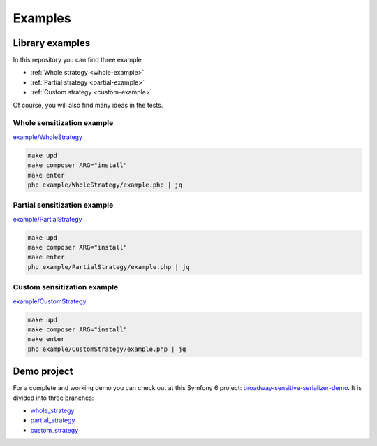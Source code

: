 ##################
Examples
##################

****************
Library examples
****************

In this repository you can find three example

- :ref:`Whole strategy <whole-example>`
- :ref:`Partial strategy <partial-example>`
- :ref:`Custom strategy <custom-example>`

Of course, you will also find many ideas in the tests.

.. _whole-example:

Whole sensitization example
===========================

`example/WholeStrategy <https://github.com/matiux/broadway-sensitive-serializer/tree/master/example/WholeStrategy>`_

.. code-block:: shell

    make upd
    make composer ARG="install"
    make enter
    php example/WholeStrategy/example.php | jq

.. _partial-example:

Partial sensitization example
=============================

`example/PartialStrategy <https://github.com/matiux/broadway-sensitive-serializer/tree/master/example/PartialStrategy>`_

.. code-block:: shell

    make upd
    make composer ARG="install"
    make enter
    php example/PartialStrategy/example.php | jq

.. _custom-example:

Custom sensitization example
============================

`example/CustomStrategy <https://github.com/matiux/broadway-sensitive-serializer/tree/master/example/CustomStrategy>`_

.. code-block:: shell

    make upd
    make composer ARG="install"
    make enter
    php example/CustomStrategy/example.php | jq

************
Demo project
************

For a complete and working demo you can check out at this Symfony 6 project:
`broadway-sensitive-serializer-demo <https://github.com/matiux/broadway-sensitive-serializer-demo>`_. It is divided into
three branches:

- `whole_strategy <https://github.com/matiux/broadway-sensitive-serializer-demo/tree/whole_strategy>`_
- `partial_strategy <https://github.com/matiux/broadway-sensitive-serializer-demo/tree/partial_strategy>`_
- `custom_strategy <https://github.com/matiux/broadway-sensitive-serializer-demo/tree/custom_strategy>`_